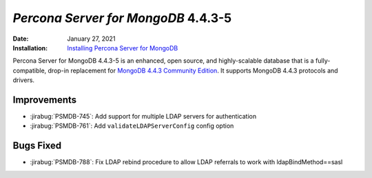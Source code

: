 .. _PSMDB-4.4.3-5:

================================================================================
*Percona Server for MongoDB* 4.4.3-5
================================================================================

:Date: January 27, 2021
:Installation: `Installing Percona Server for MongoDB <https://www.percona.com/doc/percona-server-for-mongodb/4.4/install/index.html>`_

Percona Server for MongoDB 4.4.3-5 is an enhanced, open source, and highly-scalable database that is a
fully-compatible, drop-in replacement for `MongoDB 4.4.3 Community Edition <https://docs.mongodb.com/manual/release-notes/4.4/#jan-4-2021>`_.
It supports MongoDB 4.4.3 protocols and drivers.

Improvements
================================================================================

* :jirabug:`PSMDB-745`: Add support for multiple LDAP servers for authentication
* :jirabug:`PSMDB-761`: Add ``validateLDAPServerConfig`` config option



Bugs Fixed
================================================================================

* :jirabug:`PSMDB-788`: Fix LDAP rebind procedure to allow LDAP referrals to work with ldapBindMethod==sasl


